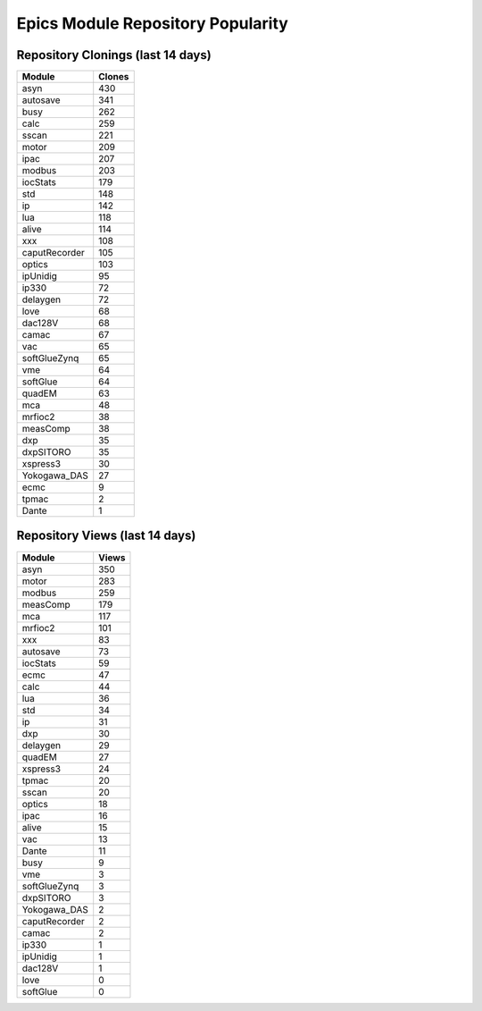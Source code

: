==================================
Epics Module Repository Popularity
==================================



Repository Clonings (last 14 days)
----------------------------------
.. csv-table::
   :header: Module, Clones

   asyn, 430
   autosave, 341
   busy, 262
   calc, 259
   sscan, 221
   motor, 209
   ipac, 207
   modbus, 203
   iocStats, 179
   std, 148
   ip, 142
   lua, 118
   alive, 114
   xxx, 108
   caputRecorder, 105
   optics, 103
   ipUnidig, 95
   ip330, 72
   delaygen, 72
   love, 68
   dac128V, 68
   camac, 67
   vac, 65
   softGlueZynq, 65
   vme, 64
   softGlue, 64
   quadEM, 63
   mca, 48
   mrfioc2, 38
   measComp, 38
   dxp, 35
   dxpSITORO, 35
   xspress3, 30
   Yokogawa_DAS, 27
   ecmc, 9
   tpmac, 2
   Dante, 1



Repository Views (last 14 days)
-------------------------------
.. csv-table::
   :header: Module, Views

   asyn, 350
   motor, 283
   modbus, 259
   measComp, 179
   mca, 117
   mrfioc2, 101
   xxx, 83
   autosave, 73
   iocStats, 59
   ecmc, 47
   calc, 44
   lua, 36
   std, 34
   ip, 31
   dxp, 30
   delaygen, 29
   quadEM, 27
   xspress3, 24
   tpmac, 20
   sscan, 20
   optics, 18
   ipac, 16
   alive, 15
   vac, 13
   Dante, 11
   busy, 9
   vme, 3
   softGlueZynq, 3
   dxpSITORO, 3
   Yokogawa_DAS, 2
   caputRecorder, 2
   camac, 2
   ip330, 1
   ipUnidig, 1
   dac128V, 1
   love, 0
   softGlue, 0
